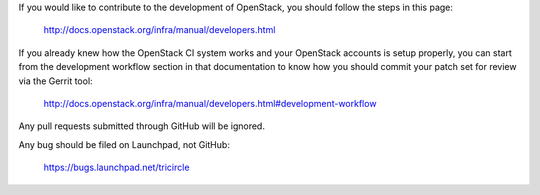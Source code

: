 If you would like to contribute to the development of OpenStack, you should
follow the steps in this page:

   http://docs.openstack.org/infra/manual/developers.html

If you already knew how the OpenStack CI system works and your
OpenStack accounts is setup properly, you can start from the development
workflow section in that documentation to know how you should commit your
patch set for review via the Gerrit tool:

   http://docs.openstack.org/infra/manual/developers.html#development-workflow

Any pull requests submitted through GitHub will be ignored.

Any bug should be filed on Launchpad, not GitHub:

   https://bugs.launchpad.net/tricircle
